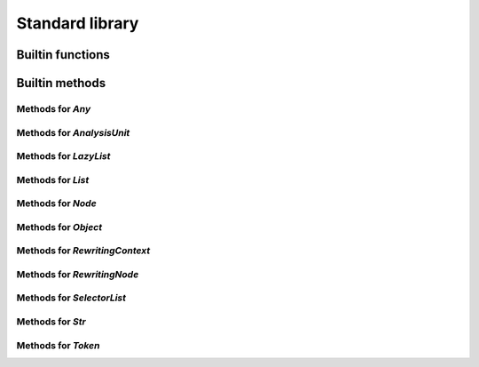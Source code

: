 Standard library
----------------

Builtin functions
^^^^^^^^^^^^^^^^^

.. function:: print(val, new_line)

    Built-in print function. Prints whatever is passed as an argument

.. function:: img(val)

    Return a string representation of an object

.. function:: base_name(str)

    Given a string that represents a file name, returns the basename

.. function:: concat(lists)

    Given a list, return the result of the concatenation of all its elements

.. function:: reduce(indexable, fn, init)

    Given a collection, a reduction function, and an initial value reduce the result

.. function:: map(indexable, fn)

    Given an iterable object and a function, return the list resulting of the function application on each element of the iterable object: map(lst, f) -> [f(lst[1]), f(lst[2]), ...]

.. function:: unique(indexable)

    Given collection, remove all identical elements in order to have only one instance of each

.. function:: doc(obj)

    Given any object, return the documentation associated with it

.. function:: profile(obj)

    Given any object, if it is a callable, return its profile as text

.. function:: document_builtins()

    Return a string in the RsT format containing documentation for all built-ins

.. function:: document_namespace(namespace, name)

    Return a string in the RsT format containing documentation for all built-ins

.. function:: help(obj)

    Given any object, return formatted help for it

.. function:: units()

    Return an iterator on all units

.. function:: specified_units()

    Return an iterator on units specified by the user

.. function:: pattern(regex, case_sensitive)

    Given a regex pattern string, create a pattern object

.. function:: node_checker(root)

    Given a root, execute all node checker while traverse the tree

.. function:: unit_checker(unit)

    Given a unit, apply all the unit checker on it

Builtin methods
^^^^^^^^^^^^^^^

Methods for `Any`
"""""""""""""""""
.. method:: Any.doc(this)

    Given any object, return the documentation associated with it

.. method:: Any.img(this)

    Return a string representation of an object

.. method:: Any.print(this, new_line)

    Built-in print function. Prints whatever is passed as an argument

Methods for `AnalysisUnit`
""""""""""""""""""""""""""
.. method:: AnalysisUnit.name(this)

    Return the name of this unit

.. method:: AnalysisUnit.root(this)

    Return the root for this unit

.. method:: AnalysisUnit.text(this)

    Return the text of the analysis unit

.. method:: AnalysisUnit.tokens(this)

    Return the tokens of the unit

Methods for `LazyList`
""""""""""""""""""""""
.. method:: LazyList.enumerate(this)

    Return the content of the iterable object with each element associated to its index in a tuple: [(<index>, <elem>), ...]

.. method:: LazyList.length(this)

    Get the length of the iterable element

.. method:: LazyList.map(this, fn)

    Given an iterable object and a function, return the list resulting of the function application on each element of the iterable object: map(lst, f) -> [f(lst[1]), f(lst[2]), ...]

.. method:: LazyList.reduce(this, fn, init)

    Given a collection, a reduction function, and an initial value reduce the result

.. method:: LazyList.to_list(this)

    Transform an iterator into a list

Methods for `List`
""""""""""""""""""
.. method:: List.combine(this, right, recursive)

    Combine two LKQL values if possible and return the result, recursively if required

.. method:: List.enumerate(this)

    Return the content of the iterable object with each element associated to its index in a tuple: [(<index>, <elem>), ...]

.. method:: List.length(this)

    Get the length of the iterable element

.. method:: List.map(this, fn)

    Given an iterable object and a function, return the list resulting of the function application on each element of the iterable object: map(lst, f) -> [f(lst[1]), f(lst[2]), ...]

.. method:: List.reduce(this, fn, init)

    Given a collection, a reduction function, and an initial value reduce the result

.. method:: List.sublist(this, low_bound, high_bound)

    Return a sublist of `list` from `low_bound` to `high_bound`

.. method:: List.to_list(this)

    Transform an iterator into a list

.. method:: List.unique(this)

    Given collection, remove all identical elements in order to have only one instance of each

Methods for `Node`
""""""""""""""""""
.. method:: Node.children(this)

    Given a node, get the list of all its children

.. method:: Node.children_count(this)

    Given a node, return the count of its children

.. method:: Node.dump(this)

    Given an ast node, return a structured dump of the subtree

.. method:: Node.image(this)

    Given an ast node, return its image

.. method:: Node.kind(this)

    Return the kind of this node, as a string

.. method:: Node.parent(this)

    Given a node, get the parent of it

.. method:: Node.same_tokens(this, other)

    Return whether two nodes have the same tokens, ignoring trivias

.. method:: Node.text(this)

    Given an ast node, return its text

.. method:: Node.tokens(this)

    Given a node, return an iterator on its tokens

.. method:: Node.unit(this)

    Given an ast node, return its analysis unit

Methods for `Object`
""""""""""""""""""""
.. method:: Object.combine(this, right, recursive)

    Combine two LKQL values if possible and return the result, recursively if required

Methods for `RewritingContext`
""""""""""""""""""""""""""""""
.. method:: RewritingContext.add_first(this, list_node, new_node)

    Insert the given new node at the beginning of the given list node (raises a runtime error if it is not a list node)

.. method:: RewritingContext.add_last(this, list_node, new_node)

    Insert the given new node at the end of the given list node(raises a runtime error if it is not a list node)

.. method:: RewritingContext.insert_after(this, node, new_node)

    Given a node, insert the new one after it in its parent (this function expects this parent to be a list node, raises a runtime error otherwise)

.. method:: RewritingContext.insert_before(this, node, new_node)

    Given a node, insert the new one before it in its parent (this function expects this parent to be a list node, raises a runtime error otherwise)

.. method:: RewritingContext.remove(this, to_remove)

    Delete the given node from its parent (this function expects this parent to be a list node, raises a runtime error otherwise)

.. method:: RewritingContext.replace(this, old, new)

    Replace old node by the new one

.. method:: RewritingContext.set_child(this, node, member_ref, new_value)

    Set the node child, following the given member reference, to the new value

Methods for `RewritingNode`
"""""""""""""""""""""""""""
.. method:: RewritingNode.clone(this)

    Given a rewriting node, clone it and return its copy

Methods for `SelectorList`
""""""""""""""""""""""""""
.. method:: SelectorList.enumerate(this)

    Return the content of the iterable object with each element associated to its index in a tuple: [(<index>, <elem>), ...]

.. method:: SelectorList.length(this)

    Get the length of the iterable element

.. method:: SelectorList.map(this, fn)

    Given an iterable object and a function, return the list resulting of the function application on each element of the iterable object: map(lst, f) -> [f(lst[1]), f(lst[2]), ...]

.. method:: SelectorList.reduce(this, fn, init)

    Given a collection, a reduction function, and an initial value reduce the result

.. method:: SelectorList.to_list(this)

    Transform an iterator into a list

Methods for `Str`
"""""""""""""""""
.. method:: Str.base_name(this)

    Given a string that represents a file name, returns the basename

.. method:: Str.combine(this, right, recursive)

    Combine two LKQL values if possible and return the result, recursively if required

.. method:: Str.contains(this, to_find)

    Search for to_find in the given string. Return whether a match is found. to_find can be either a pattern or a string

.. method:: Str.ends_with(this, suffix)

    Given a string, returns whether it ends with the given suffix

.. method:: Str.find(this, to_find)

    Search for to_find in the given string. Return position of the match, or -1 if no match. to_find can be either a pattern or a string

.. method:: Str.is_lower_case(this)

    Return whether the given string contains lower case characters only

.. method:: Str.is_mixed_case(this)

    Return whether the given string is written in mixed case, that is, with only lower case characters except the first one and every character following an underscore

.. method:: Str.is_upper_case(this)

    Return whether the given string contains upper case characters only

.. method:: Str.length(this)

    Given a string, return the length of it in character

.. method:: Str.split(this, separator)

    Given a string, return an iterator on the words contained by str separated by separator

.. method:: Str.starts_with(this, prefix)

    Given a string, returns whether it starts with the given prefix

.. method:: Str.substring(this, from, to)

    Given a string and two indices (from and to), return the substring contained between indices from and to (both included)

.. method:: Str.to_lower_case(this)

    Return the given string written with lower case characters only

.. method:: Str.to_upper_case(this)

    Return the given string written with upper case characters only

Methods for `Token`
"""""""""""""""""""
.. method:: Token.end_column(this)

    Return the column end

.. method:: Token.end_line(this)

    Return the line end

.. method:: Token.is_equivalent(this, other)

    Return whether two tokens are structurally equivalent

.. method:: Token.is_trivia(this)

    Return whether this token is a trivia

.. method:: Token.kind(this)

    Return the kind of the token

.. method:: Token.next(this, exclude_trivia)

    Return the next token

.. method:: Token.previous(this, exclude_trivia)

    Return the previous token

.. method:: Token.start_column(this)

    Return the column start

.. method:: Token.start_line(this)

    Return the line start

.. method:: Token.text(this)

    Return the text of the token

.. method:: Token.unit(this)

    Return the unit for this token

